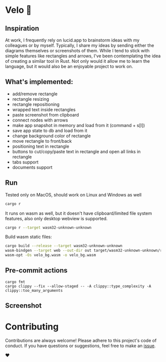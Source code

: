 * Velo 🚵

[[file:velo.gif]]

** Inspiration  
At work, I frequently rely on lucid.app to brainstorm ideas with my colleagues or by myself. Typically, I share my ideas by sending either the diagrams themselves or screenshots of them. While I tend to stick with simple features like rectangles and arrows, I've been contemplating the idea of creating a similar tool in Rust. Not only would it allow me to learn the language, but it would also be an enjoyable project to work on.


** What's implemented:
- add/remove rectangle  
- rectangle resizing  
- rectangle repositioning  
- wrapped text inside rectangles  
- paste screenshot from clipboard  
- connect nodes with arrows  
- make app snapshot in memory and load from it (command + s[l])   
- save app state to db and load from it
- change background color of rectangle  
- move rectangle to front/back  
- positioning text in rectangle
- buttons to cut/copy/paste text in rectangle and open all links in rectangle
- tabs support
- documents support

** Run

Tested only on MacOS, should work on Linux and Windows as well
#+BEGIN_SRC sh
cargo r 
#+END_SRC

It runs on wasm as well, but it doesn't have clipboard/limited file system features, also only desktop webview is supported.

#+BEGIN_SRC sh
cargo r --target wasm32-unknown-unknown
#+END_SRC

Build wasm static files:

#+BEGIN_SRC sh
cargo build --release --target wasm32-unknown-unknown
wasm-bindgen --target web --out-dir out target/wasm32-unknown-unknown/release/velo.wasm
wasm-opt -Os velo_bg.wasm -o velo_bg.wasm
#+END_SRC

** Pre-commit actions

#+BEGIN_SRC
cargo fmt
cargo clippy --fix --allow-staged -- -A clippy::type_complexity -A clippy::too_many_arguments
#+END_SRC

** Screenshot
[[file:velo.png]]

* Contributing

Contributions are always welcome! Please adhere to this project's code of conduct. If you have questions or suggestions, feel free to make an [[https://github.com/StaffEngineer/velo/issues][issue]].  

❤️
